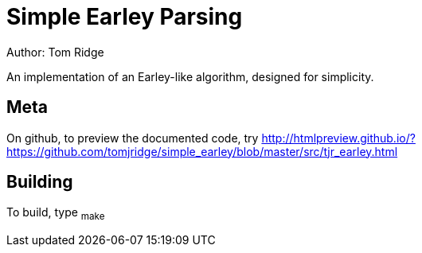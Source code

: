 = Simple Earley Parsing
Author: Tom Ridge

An implementation of an Earley-like algorithm, designed for
simplicity.

== Meta

On github, to preview the documented code, try http://htmlpreview.github.io/?https://github.com/tomjridge/simple_earley/blob/master/src/tjr_earley.html


== Building

To build, type ~make~


